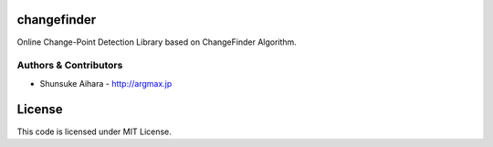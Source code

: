 ﻿changefinder
===========

Online Change-Point Detection Library based on ChangeFinder Algorithm.

Authors & Contributors
----------------------

* Shunsuke Aihara - http://argmax.jp

License
=======

This code is licensed under MIT License.




